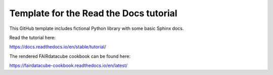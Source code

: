 Template for the Read the Docs tutorial
=======================================

This GitHub template includes fictional Python library
with some basic Sphinx docs.

Read the tutorial here:

https://docs.readthedocs.io/en/stable/tutorial/



The rendered FAIRdatacube cookbook can be found here:

https://fairdatacube-cookbook.readthedocs.io/en/latest/
